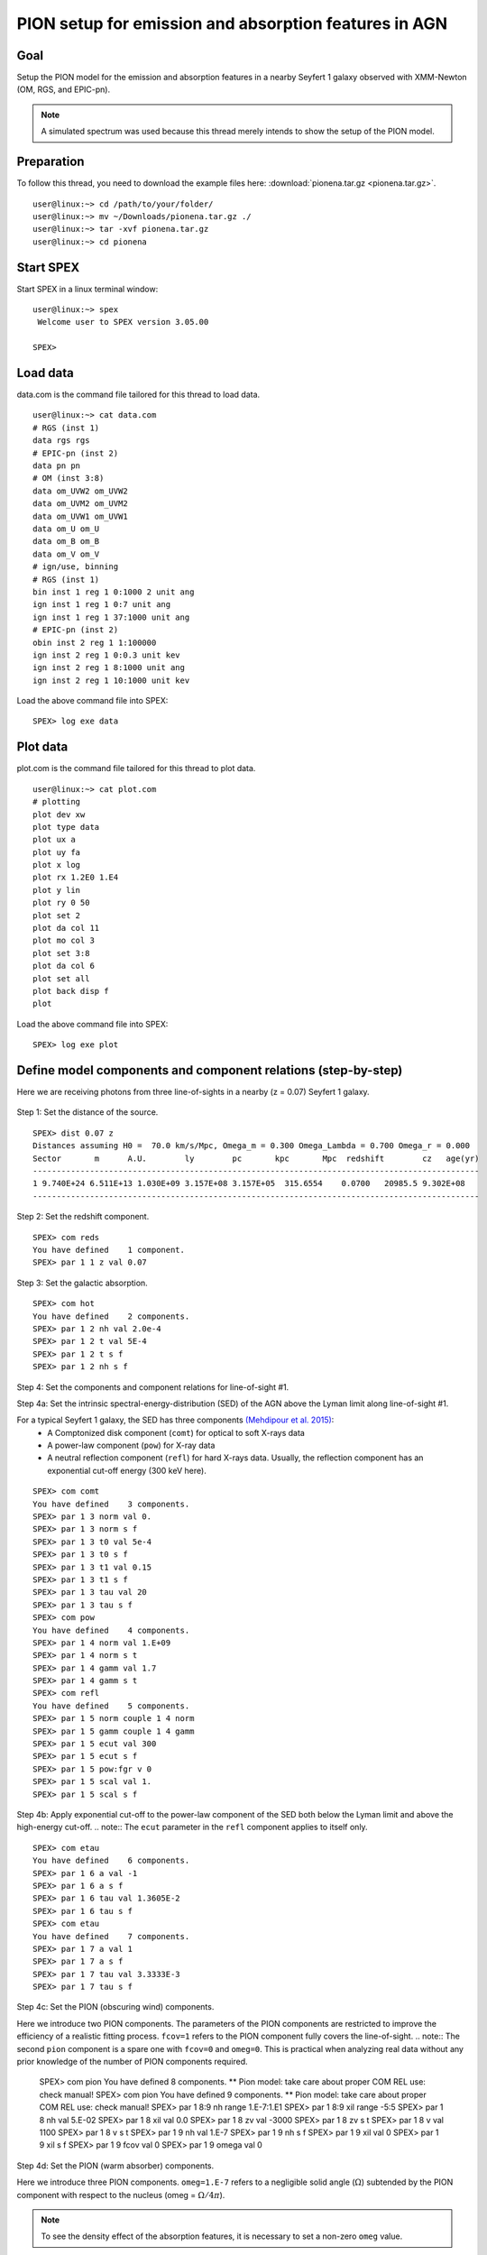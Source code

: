 .. _sec:pionena:

PION setup for emission and absorption features in AGN
======================================================

.. highlight :: none

Goal
----

Setup the PION model for the emission and absorption features in a nearby Seyfert 1 galaxy observed with XMM-Newton (OM, RGS, and EPIC-pn).

.. note:: A simulated spectrum was used because this thread merely intends to show the setup of the PION model.

Preparation
-----------

To follow this thread, you need to download the example files here: :download:`pionena.tar.gz <pionena.tar.gz>`.
::

   user@linux:~> cd /path/to/your/folder/
   user@linux:~> mv ~/Downloads/pionena.tar.gz ./
   user@linux:~> tar -xvf pionena.tar.gz
   user@linux:~> cd pionena


Start SPEX
-------------

Start SPEX in a linux terminal window:

::

   user@linux:~> spex
    Welcome user to SPEX version 3.05.00

   SPEX>

Load data
------------
data.com is the command file tailored for this thread to load data.
::

   user@linux:~> cat data.com
   # RGS (inst 1)
   data rgs rgs
   # EPIC-pn (inst 2)
   data pn pn
   # OM (inst 3:8)
   data om_UVW2 om_UVW2
   data om_UVM2 om_UVM2
   data om_UVW1 om_UVW1
   data om_U om_U
   data om_B om_B
   data om_V om_V
   # ign/use, binning
   # RGS (inst 1)
   bin inst 1 reg 1 0:1000 2 unit ang
   ign inst 1 reg 1 0:7 unit ang
   ign inst 1 reg 1 37:1000 unit ang
   # EPIC-pn (inst 2)
   obin inst 2 reg 1 1:100000
   ign inst 2 reg 1 0:0.3 unit kev
   ign inst 2 reg 1 8:1000 unit ang
   ign inst 2 reg 1 10:1000 unit kev

Load the above command file into SPEX:

::

   SPEX> log exe data

Plot data
-------------
plot.com is the command file tailored for this thread to plot data.

::

   user@linux:~> cat plot.com
   # plotting
   plot dev xw
   plot type data
   plot ux a
   plot uy fa
   plot x log
   plot rx 1.2E0 1.E4
   plot y lin
   plot ry 0 50
   plot set 2
   plot da col 11
   plot mo col 3
   plot set 3:8
   plot da col 6
   plot set all
   plot back disp f
   plot

Load the above command file into SPEX:
::
   SPEX> log exe plot

.. figure:: pionena1.png
   :width: 600

Define model components and component relations (step-by-step)
------------------------------------------------------------------

Here we are receiving photons from three line-of-sights in a nearby (z = 0.07) Seyfert 1 galaxy.

.. figure:: pionena2.png
   :width: 600

Step 1: Set the distance of the source.

::

    SPEX> dist 0.07 z
    Distances assuming H0 =  70.0 km/s/Mpc, Omega_m = 0.300 Omega_Lambda = 0.700 Omega_r = 0.000
    Sector       m      A.U.        ly        pc       kpc       Mpc  redshift        cz   age(yr)
    ----------------------------------------------------------------------------------------------
    1 9.740E+24 6.511E+13 1.030E+09 3.157E+08 3.157E+05  315.6554    0.0700   20985.5 9.302E+08
    ----------------------------------------------------------------------------------------------

Step 2: Set the redshift component.
::

    SPEX> com reds
    You have defined    1 component.
    SPEX> par 1 1 z val 0.07

Step 3: Set the galactic absorption.
::

    SPEX> com hot
    You have defined    2 components.
    SPEX> par 1 2 nh val 2.0e-4
    SPEX> par 1 2 t val 5E-4
    SPEX> par 1 2 t s f
    SPEX> par 1 2 nh s f

Step 4: Set the components and component relations for line-of-sight #1.

Step 4a: Set the intrinsic spectral-energy-distribution (SED) of the AGN above the Lyman limit along line-of-sight #1.

For a typical Seyfert 1 galaxy, the SED has three components `(Mehdipour et al. 2015) <https://ui.adsabs.harvard.edu/abs/2015A%26A...575A..22M/abstract>`_:
  - A Comptonized disk component (``comt``) for optical to soft X-rays data
  - A power-law component (``pow``) for X-ray data
  - A neutral reflection component (``refl``) for hard X-rays data. Usually, the reflection component has an exponential cut-off energy (300 keV here).
::

    SPEX> com comt
    You have defined    3 components.
    SPEX> par 1 3 norm val 0.
    SPEX> par 1 3 norm s f
    SPEX> par 1 3 t0 val 5e-4
    SPEX> par 1 3 t0 s f
    SPEX> par 1 3 t1 val 0.15
    SPEX> par 1 3 t1 s f
    SPEX> par 1 3 tau val 20
    SPEX> par 1 3 tau s f
    SPEX> com pow
    You have defined    4 components.
    SPEX> par 1 4 norm val 1.E+09
    SPEX> par 1 4 norm s t
    SPEX> par 1 4 gamm val 1.7
    SPEX> par 1 4 gamm s t
    SPEX> com refl
    You have defined    5 components.
    SPEX> par 1 5 norm couple 1 4 norm
    SPEX> par 1 5 gamm couple 1 4 gamm
    SPEX> par 1 5 ecut val 300
    SPEX> par 1 5 ecut s f
    SPEX> par 1 5 pow:fgr v 0
    SPEX> par 1 5 scal val 1.
    SPEX> par 1 5 scal s f

Step 4b: Apply exponential cut-off to the power-law component of the SED both below the Lyman limit and above the high-energy cut-off.
.. note:: The ``ecut`` parameter in the ``refl`` component applies to itself only.

::

    SPEX> com etau
    You have defined    6 components.
    SPEX> par 1 6 a val -1
    SPEX> par 1 6 a s f
    SPEX> par 1 6 tau val 1.3605E-2
    SPEX> par 1 6 tau s f
    SPEX> com etau
    You have defined    7 components.
    SPEX> par 1 7 a val 1
    SPEX> par 1 7 a s f
    SPEX> par 1 7 tau val 3.3333E-3
    SPEX> par 1 7 tau s f

Step 4c: Set the PION (obscuring wind) components.

Here we introduce two PION components. The parameters of the PION components are restricted to improve the efficiency of a realistic fitting process. ``fcov=1`` refers to the PION component fully covers the line-of-sight.
.. note:: The second ``pion`` component is a spare one with ``fcov=0`` and ``omeg=0``. This is practical when analyzing real data without any prior knowledge of the number of PION components required.

    SPEX> com pion
    You have defined    8 components.
    ** Pion model: take care about proper COM REL use: check manual!
    SPEX> com pion
    You have defined    9 components.
    ** Pion model: take care about proper COM REL use: check manual!
    SPEX> par 1 8:9 nh range 1.E-7:1.E1
    SPEX> par 1 8:9 xil range -5:5
    SPEX> par 1 8 nh val 5.E-02
    SPEX> par 1 8 xil val 0.0
    SPEX> par 1 8 zv val -3000
    SPEX> par 1 8 zv s t
    SPEX> par 1 8 v val 1100
    SPEX> par 1 8 v s t
    SPEX> par 1 9 nh val 1.E-7
    SPEX> par 1 9 nh s f
    SPEX> par 1 9 xil val 0
    SPEX> par 1 9 xil s f
    SPEX> par 1 9 fcov val 0
    SPEX> par 1 9 omega val 0

Step 4d: Set the PION (warm absorber) components.

Here we introduce three PION components. ``omeg=1.E-7`` refers to a negligible solid angle (:math:`\Omega`) subtended by the PION component with respect to the nucleus (omeg = :math:`\Omega / 4 \pi`).

.. note:: To see the density effect of the absorption features, it is necessary to set a non-zero ``omeg`` value.
::

    SPEX> com pion
    You have defined    10 components.
    ** Pion model: take care about proper COM REL use: check manual!
    SPEX> com pion
    You have defined    11 components.
    ** Pion model: take care about proper COM REL use: check manual!
    SPEX> com pion
    You have defined    12 components.
    ** Pion model: take care about proper COM REL use: check manual!
    SPEX> par 1 10:12 nh range 1.E-7:1.E1
    SPEX> par 1 10:12 xil range -5:5
    SPEX> par 1 10:12 omeg range 0:1
    SPEX> par 1 10 nh val 5.E-03
    SPEX> par 1 10 xil val 2.7
    SPEX> par 1 10 zv val -500
    SPEX> par 1 10 zv s t
    SPEX> par 1 10 v val 100
    SPEX> par 1 10 v s t
    SPEX> par 1 10 omeg val 1.E-7
    SPEX> par 1 11 nh val 2.E-03
    SPEX> par 1 11 xil val 1.6
    SPEX> par 1 11 zv val -100
    SPEX> par 1 11 zv s t
    SPEX> par 1 11 v val 50
    SPEX> par 1 11 v s t
    SPEX> par 1 11 omeg val 1.E-7
    SPEX> par 1 12 nh val 1.E-7
    SPEX> par 1 12 xil val 0
    SPEX> par 1 12 fcov val 0
    SPEX> par 1 12 omega val 0

Step 4f: Set the component relation for line-of-sight #1.
.. note:: Photons from both the Comptonized disk and power-law components are screened by the obscuring wind and warm absorber components at the redshift of the target, as well as the galactic absorption before reaching the detector. Photons from the neutral reflection component is assumed not to be screened by the obscuring wind and warm absorber for simplicity. It is still redshifted and requires the galactic absorption.

::

    SPEX> com rel 3 8,9,10,11,12,1,2
    SPEX> com rel 4 6,7,8,9,10,11,12,1,2
    SPEX> com rel 5 1,2

Step 4g: Set the component relation for the PION components. Assuming that the obscuring wind and warm absorber components closer to the central engine are defined first (with a smaller component index), photons transmitted from the inner PION components (with a nonzero ``omeg`` value) are screened by all the outer PION components at the redshift of the target, as well as the galactic absorption before reaching the detector.

::

    SPEX> com rel 8 9,10,11,12,1,2
    SPEX> com rel 9 10,11,12,1,2
    SPEX> com rel 10 11,12,1,2
    SPEX> com rel 11 12,1,2
    SPEX> com rel 12 1,2

Step 5: Set the components and component relations for line-of-sights #2 and #3.
Step 5a: Set the AGN SED above the Lyman limit along line-of-sights #2a and #3a.

::

    SPEX> com comt
    You have defined    13 components.
    SPEX> par 1 13 norm:type couple 1 3 norm:type
    SPEX> com pow
    You have defined    14 components.
    SPEX> par 1 14 norm:lum couple 1 4 norm:lum
    SPEX> com comt
    You have defined    15 components.
    SPEX> par 1 15 norm val 1.E12
    SPEX> par 1 15 norm s f
    SPEX> par 1 15 t0 val 3.E-4
    SPEX> par 1 15 t0 s f
    SPEX> par 1 15 t1 val 0.125
    SPEX> par 1 15 t1 s f
    SPEX> par 1 15 tau val 20
    SPEX> par 1 15 tau s f
    SPEX> com pow
    You have defined    16 components.
    SPEX> par 1 16 norm val 6.E9
    SPEX> par 1 16 norm s f
    SPEX> par 1 16 gamm val 1.6
    SPEX> par 1 16 gamm s f

Step 5b: Apply exponential cut-off to the above AGN SEDs at all energies because these photons do not reach us (dashed gray lines in Figure 1).

::

    SPEX> com etau
    You have defined    17 components.
    SPEX> par 1 17 tau val 1.E3
    SPEX> par 1 17 tau s f
    SPEX> par 1 17 a val 0
    SPEX> par 1 17 a s f

Step 5c: Set the PION (emission) components.

Here we introduce three PION components. The parameters of the PION components are restricted to improve the efficiency of a realistic fitting process. ``fcov=0`` for the emission PION components.
.. note:: The first ``pion`` component refers to the X-ray broad-line region. The second ``pion`` component refers to the X-ray narrow-line region. The third ``pion`` component is a spare one with ``fcov=0`` and ``omeg=0``. This is practical when analyzing real data without any prior knowledge of the number of PION components required.

::

    SPEX> com pion
    You have defined    18 components.
    ** Pion model: take care about proper COM REL use: check manual!
    SPEX> com pion
    You have defined    19 components.
    ** Pion model: take care about proper COM REL use: check manual!
    SPEX> com pion
    You have defined    20 components.
    ** Pion model: take care about proper COM REL use: check manual!
    SPEX> par 1 16:18 nh range 1.E-7:1.E1
    SPEX> par 1 16:18 xil range -5:5
    SPEX> par 1 16:18 omeg range 0:1
    SPEX> par 1 16 nh val 8.E-02
    SPEX> par 1 16 xil val 0.8
    SPEX> par 1 16 zv val 0
    SPEX> par 1 16 zv s f
    SPEX> par 1 16 v val 100
    SPEX> par 1 16 v s f
    SPEX> par 1 16 omeg val 3.E-2
    SPEX> par 1 16 omeg s t
    SPEX> par 1 17 nh val 5.E-02
    SPEX> par 1 17 xil val 2.3
    SPEX> par 1 17 zv val 0
    SPEX> par 1 17 zv s f
    SPEX> par 1 17 v val 240
    SPEX> par 1 17 v s t
    SPEX> par 1 17 omeg val 5.E-2
    SPEX> par 1 17 omeg s t
    SPEX> par 1 18 nh val 1.E-7
    SPEX> par 1 18 nh s f
    SPEX> par 1 18 xil val 0
    SPEX> par 1 18 xil s f
    SPEX> par 1 18 fcov val 0
    SPEX> par 1 18 omeg val 0

Step 5c: Set the broadening due to macroscopic motion for the PION (emission) components.
.. note:: The ``v`` parameter in PION components refer to the microscopic (i.e. turbulent) motion. The macroscopic motion refers to the rotation around the black hole. For the X-ray broad emission lines, the macroscopic motion dominates the broadening. For the X-ray narrow emission lines, the microscopic and macroscopic motion are often degenerate (see Mao et al. 2018 for a discussion). The second and third ``vgau`` components are spare.

::

    SPEX> com vgau
    You have defined    21 components.
    par 1 21 sig val 7.E3
    par 1 21 sig s t
    SPEX> com vgau
    You have defined    22 components.
    SPEX> com vgau
    You have defined    23 components.

Step 5d: Set the component relation for line-of-sights #2a and #3a.
.. note:: Photons from both the Comptonized disk and power-law (with exponential low- and high-energy cut-offs) components are the photoionizing source of the PION emission components at the redshift of the target. While (reflected/reprocessed) photons from the PION emission components reach us,

::

    SPEX> com rel 13 18,1,15
    SPEX> com rel 14 6,7,18,1,15
    SPEX> com rel 15 19,20,1,15
    SPEX> com rel 16 6,7,19,20,1,15

Step 5e: Set the component relation for the PION (emission) components.

::

    SPEX> com rel 18 21,8,9,1,2
    SPEX> com rel 19 22,1,2
    SPEX> com rel 20 23,1,2

Next, we check the setting of the component relation
::

    SPEX> model show
    --------------------------------------------------------------------------------
    Number of sectors         :     1
    Sector:    1 Number of model components:    31
       Nr.    1: reds
       Nr.    2: hot
       Nr.    3: comt[8,9,10,11,12,1,2,26 ]
       Nr.    4: pow [6,7,8,9,10,11,12,1,2,26 ]
       Nr.    5: refl[1,2,26 ]
       Nr.    6: etau
       Nr.    7: etau
       Nr.    8: pion[9,10,11,12,1,2,26 ]
       Nr.    9: pion[10,11,12,1,2,26 ]
       Nr.   10: pion[11,12,1,2,26 ]
       Nr.   11: pion[12,1,2,26 ]
       Nr.   12: pion[1,2,26 ]
       Nr.   13: comt[18,1,17 ]
       Nr.   14: pow [6,7,18,1,17 ]
       Nr.   15: comt[19,20,1,17 ]
       Nr.   16: pow [6,7,19,20,1,17 ]
       Nr.   17: etau
       Nr.   18: pion[21,8,9,1,2,26 ]
       Nr.   19: pion[22,1,2,26 ]
       Nr.   20: pion[23,1,2,26 ]
       Nr.   21: vgau
       Nr.   22: vgau
       Nr.   23: vgau
       Nr.   24: comt[]
       Nr.   25: pow []
       Nr.   26: etau
       Nr.   27: etau
       Nr.   28: file[1 ]
       Nr.   29: file[1 ]
       Nr.   30: ebv
       Nr.   31: ebv



Next, we check the setting of the free parameters and calculate the 1--1000 Ryd ionizing luminosity
::

    SPEX> elim 1.E0:1.E3 ryd
    SPEX> calc
    SPEX> plot
    SPEX> par show free
    --------------------------------------------------------------------------------------------------
    sect comp mod  acro parameter with unit     value      status    minimum   maximum lsec lcom lpar



       1    3 comt norm Norm (1E44 ph/s/keV) 3.0000001E+12 thawn     0.0      1.00E+20
       1    3 comt t0   Wien temp (keV)      5.0000002E-04 thawn    1.00E-05  1.00E+10
       1    3 comt t1   Plasma temp (keV)    0.1500000     thawn    1.00E-05  1.00E+10
       1    3 comt tau  Optical depth         20.00000     thawn    1.00E-03  1.00E+03

       1    4 pow  norm Norm (1E44 ph/s/keV) 1.0000000E+09 thawn     0.0      1.00E+20
       1    4 pow  gamm Photon index          1.700000     thawn    -10.       10.




       1    8 pion nh   X-Column (1E28/m**2) 5.0000001E-02 thawn    1.00E-07   10.
       1    8 pion xil  Log xi (1E-9 Wm)      0.000000     thawn    -5.0       5.0
       1    8 pion v    RMS Velocity (km/s)   1100.000     thawn     0.0      3.00E+05
       1    8 pion zv   Average vel. (km/s)  -3000.000     thawn   -1.00E+05  1.00E+05


       1   10 pion nh   X-Column (1E28/m**2) 4.9999999E-03 thawn    1.00E-07   10.
       1   10 pion xil  Log xi (1E-9 Wm)      2.700000     thawn    -5.0       5.0
       1   10 pion v    RMS Velocity (km/s)   100.0000     thawn     0.0      3.00E+05
       1   10 pion zv   Average vel. (km/s)  -500.0000     thawn   -1.00E+05  1.00E+05

       1   11 pion nh   X-Column (1E28/m**2) 2.0000001E-03 thawn    1.00E-07   10.
       1   11 pion xil  Log xi (1E-9 Wm)      1.600000     thawn    -5.0       5.0
       1   11 pion v    RMS Velocity (km/s)   50.00000     thawn     0.0      3.00E+05
       1   11 pion zv   Average vel. (km/s)  -100.0000     thawn   -1.00E+05  1.00E+05







       1   18 pion nh   X-Column (1E28/m**2) 7.9999998E-02 thawn    1.00E-07   10.
       1   18 pion xil  Log xi (1E-9 Wm)     0.8000000     thawn    -5.0       5.0
       1   18 pion omeg Scaling factor emis. 2.9999999E-02 thawn     0.0       1.0

       1   19 pion nh   X-Column (1E28/m**2) 5.0000001E-02 thawn    1.00E-07   10.
       1   19 pion xil  Log xi (1E-9 Wm)      2.300000     thawn    -5.0       5.0
       1   19 pion v    RMS Velocity (km/s)   240.0000     thawn     0.0      3.00E+05
       1   19 pion omeg Scaling factor emis. 5.0000001E-02 thawn     0.0       1.0


       1   21 vgau sig  Sigma (km/s)          7000.000     thawn     0.0      3.00E+05







       1   28 file norm Flux scale factor    0.3000000     thawn     0.0      1.00E+20

       1   29 file norm Flux scale factor    0.4000000     thawn     0.0      1.00E+20

       1   30 ebv  ebv  E(B-V)  (mag)        0.1000000     thawn     0.0      1.00E+20

       1   31 ebv  ebv  E(B-V)  (mag)        0.1200000     thawn     0.0      1.00E+20


    Instrument     1 region    1 has norm    1.00000E+00 and is frozen
    Instrument     2 region    1 has norm    1.00000E+00 and is frozen
    Instrument     3 region    1 has norm    1.00000E+00 and is frozen
    Instrument     4 region    1 has norm    1.00000E+00 and is frozen
    Instrument     5 region    1 has norm    1.00000E+00 and is frozen
    Instrument     6 region    1 has norm    1.00000E+00 and is frozen
    Instrument     7 region    1 has norm    1.00000E+00 and is frozen
    Instrument     8 region    1 has norm    1.00000E+00 and is frozen

    --------------------------------------------------------------------------------
     Fluxes and restframe luminosities between  1.36057E-02 and    13.606     keV

     sect comp mod   photon flux   energy flux nr of photons    luminosity
                  (phot/m**2/s)      (W/m**2)   (photons/s)           (W)
        1    3 comt  7.891733E-04  1.775058E-19  1.447225E+54  7.988903E+36
        1    4 pow    38.8452      3.366349E-14  2.869709E+54  1.021578E+38
        1    5 refl   5.98573      7.190706E-15  6.284845E+51  7.467510E+36
        1    8 pion   0.00000       0.00000       0.00000       0.00000
        1    9 pion   0.00000       0.00000       0.00000       0.00000
        1   10 pion  1.755872E-08  5.460370E-24  2.240611E+44  1.101832E+28
        1   11 pion  7.859878E-10  9.875930E-26  3.169259E+45  7.940958E+27
        1   12 pion   0.00000       0.00000       0.00000       0.00000
        1   13 comt   1213.94      6.701157E-15  1.447225E+54  7.988903E+36
        1   14 pow    1657.30      8.033095E-14  2.869709E+54  1.021578E+38
        1   15 comt   0.00000       0.00000      1.106767E+53  5.268881E+35
        1   16 pow    0.00000       0.00000      1.296679E+55  6.397146E+38
        1   18 pion  2.157629E-03  5.832195E-19  1.541393E+54  9.503088E+36
        1   19 pion   16.5069      2.323759E-15  2.587041E+53  5.126524E+36
        1   20 pion   0.00000       0.00000       0.00000       0.00000
        1   24 comt   1213.96      6.701122E-15  1.447251E+54  7.988922E+36
        1   25 pow    2407.16      8.569090E-14  2.869727E+54  1.021578E+38
        1   28 file   0.00000       0.00000       0.00000       0.00000
        1   29 file   0.00000       0.00000       0.00000       0.00000

     Fit method        : Classical Levenberg-Marquardt
     Fit statistic     : C-statistic
     C-statistic       :      1546.28
     Expected C-stat   :      1216.36 +/-        49.33
     Chi-squared value :      1551.78
     Degrees of freedom:         0
     W-statistic       :         0.00
     Contributions of instruments and regions:
     Ins   Reg    Bins      C-stat  Exp C-stat  Rms C-stat      chi**2      W-stat
       1     1     996     1035.34      996.36       44.65     1037.27        0.00
       2     1     214      510.05      214.00       20.69      513.62        0.00
       3     1       1        0.00        1.00        1.41        0.00        0.00
       4     1       1        0.02        1.00        1.41        0.02        0.00
       5     1       1        0.16        1.00        1.41        0.16        0.00
       6     1       1        0.11        1.00        1.41        0.11        0.00
       7     1       1        0.23        1.00        1.41        0.23        0.00
       8     1       1        0.37        1.00        1.41        0.37        0.00


.. figure:: pionabs3.png
   :width: 600

This thread ends here.
::

    SPEX> quit
    Thank you for using SPEX!

Define model components and component relations (running scripts)
------------------------------------------------------------------
calc.com is the command file tailored for this thread.

Load the above command file into SPEX:
::

   user@linux:~> spex
   Welcome user to SPEX version 3.05.00

   SPEX> log exe calc
